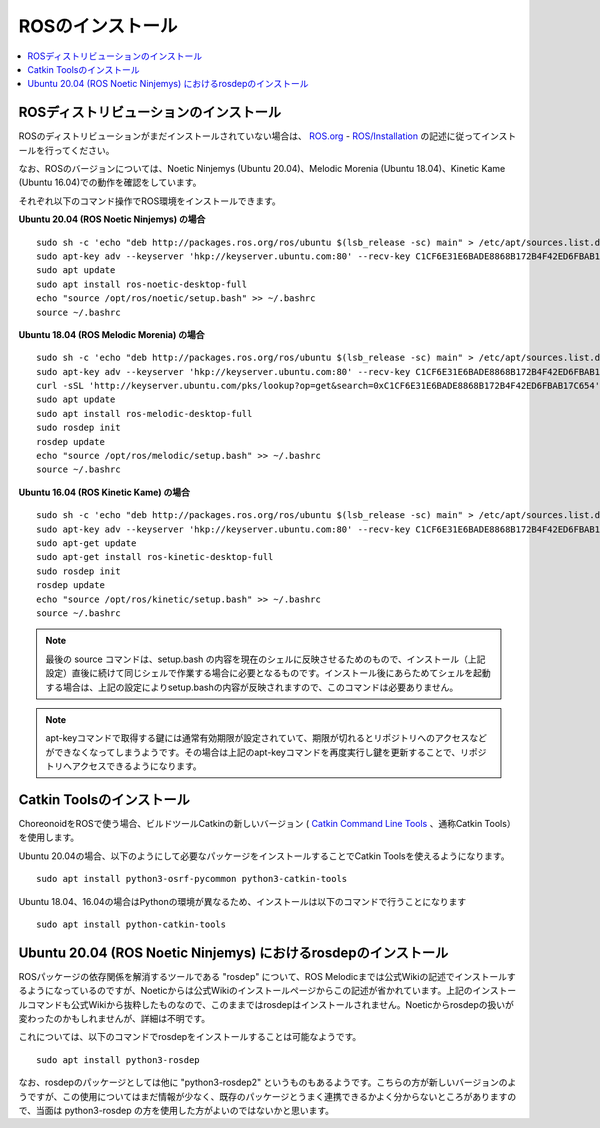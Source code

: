 ROSのインストール
=================

.. contents::
   :local:

.. highlight:: sh

ROSディストリビューションのインストール
---------------------------------------

ROSのディストリビューションがまだインストールされていない場合は、 `ROS.org <http://wiki.ros.org>`_ - `ROS/Installation <http://wiki.ros.org/ROS/Installation>`_ の記述に従ってインストールを行ってください。

なお、ROSのバージョンについては、Noetic Ninjemys (Ubuntu 20.04)、Melodic Morenia (Ubuntu 18.04)、Kinetic Kame (Ubuntu 16.04)での動作を確認をしています。

それぞれ以下のコマンド操作でROS環境をインストールできます。

.. http://wiki.ros.org/noetic/Installation/Ubuntu

**Ubuntu 20.04 (ROS Noetic Ninjemys) の場合** ::

  sudo sh -c 'echo "deb http://packages.ros.org/ros/ubuntu $(lsb_release -sc) main" > /etc/apt/sources.list.d/ros-latest.list'
  sudo apt-key adv --keyserver 'hkp://keyserver.ubuntu.com:80' --recv-key C1CF6E31E6BADE8868B172B4F42ED6FBAB17C654
  sudo apt update
  sudo apt install ros-noetic-desktop-full
  echo "source /opt/ros/noetic/setup.bash" >> ~/.bashrc
  source ~/.bashrc

**Ubuntu 18.04 (ROS Melodic Morenia) の場合** ::

 sudo sh -c 'echo "deb http://packages.ros.org/ros/ubuntu $(lsb_release -sc) main" > /etc/apt/sources.list.d/ros-latest.list'
 sudo apt-key adv --keyserver 'hkp://keyserver.ubuntu.com:80' --recv-key C1CF6E31E6BADE8868B172B4F42ED6FBAB17C654
 curl -sSL 'http://keyserver.ubuntu.com/pks/lookup?op=get&search=0xC1CF6E31E6BADE8868B172B4F42ED6FBAB17C654' | sudo apt-key add -
 sudo apt update
 sudo apt install ros-melodic-desktop-full
 sudo rosdep init
 rosdep update
 echo "source /opt/ros/melodic/setup.bash" >> ~/.bashrc
 source ~/.bashrc

**Ubuntu 16.04 (ROS Kinetic Kame) の場合** ::

 sudo sh -c 'echo "deb http://packages.ros.org/ros/ubuntu $(lsb_release -sc) main" > /etc/apt/sources.list.d/ros-latest.list'
 sudo apt-key adv --keyserver 'hkp://keyserver.ubuntu.com:80' --recv-key C1CF6E31E6BADE8868B172B4F42ED6FBAB17C654
 sudo apt-get update
 sudo apt-get install ros-kinetic-desktop-full
 sudo rosdep init
 rosdep update
 echo "source /opt/ros/kinetic/setup.bash" >> ~/.bashrc
 source ~/.bashrc


.. note:: 最後の source コマンドは、setup.bash の内容を現在のシェルに反映させるためのもので、インストール（上記設定）直後に続けて同じシェルで作業する場合に必要となるものです。インストール後にあらためてシェルを起動する場合は、上記の設定によりsetup.bashの内容が反映されますので、このコマンドは必要ありません。

.. note:: apt-keyコマンドで取得する鍵には通常有効期限が設定されていて、期限が切れるとリポジトリへのアクセスなどができなくなってしまうようです。その場合は上記のapt-keyコマンドを再度実行し鍵を更新することで、リポジトリへアクセスできるようになります。

Catkin Toolsのインストール
--------------------------

ChoreonoidをROSで使う場合、ビルドツールCatkinの新しいバージョン ( `Catkin Command Line Tools <https://catkin-tools.readthedocs.io/en/latest/index.html>`_ 、通称Catkin Tools）を使用します。

Ubuntu 20.04の場合、以下のようにして必要なパッケージをインストールすることでCatkin Toolsを使えるようになります。 ::

 sudo apt install python3-osrf-pycommon python3-catkin-tools


Ubuntu 18.04、16.04の場合はPythonの環境が異なるため、インストールは以下のコマンドで行うことになります ::

 sudo apt install python-catkin-tools

Ubuntu 20.04 (ROS Noetic Ninjemys) におけるrosdepのインストール
---------------------------------------------------------------

ROSパッケージの依存関係を解消するツールである "rosdep" について、ROS Melodicまでは公式Wikiの記述でインストールするようになっているのですが、Noeticからは公式Wikiのインストールページからこの記述が省かれています。上記のインストールコマンドも公式Wikiから抜粋したものなので、このままではrosdepはインストールされません。Noeticからrosdepの扱いが変わったのかもしれませんが、詳細は不明です。

これについては、以下のコマンドでrosdepをインストールすることは可能なようです。 ::

 sudo apt install python3-rosdep

なお、rosdepのパッケージとしては他に "python3-rosdep2" というものもあるようです。こちらの方が新しいバージョンのようですが、この使用についてはまだ情報が少なく、既存のパッケージとうまく連携できるかよく分からないところがありますので、当面は python3-rosdep の方を使用した方がよいのではないかと思います。
